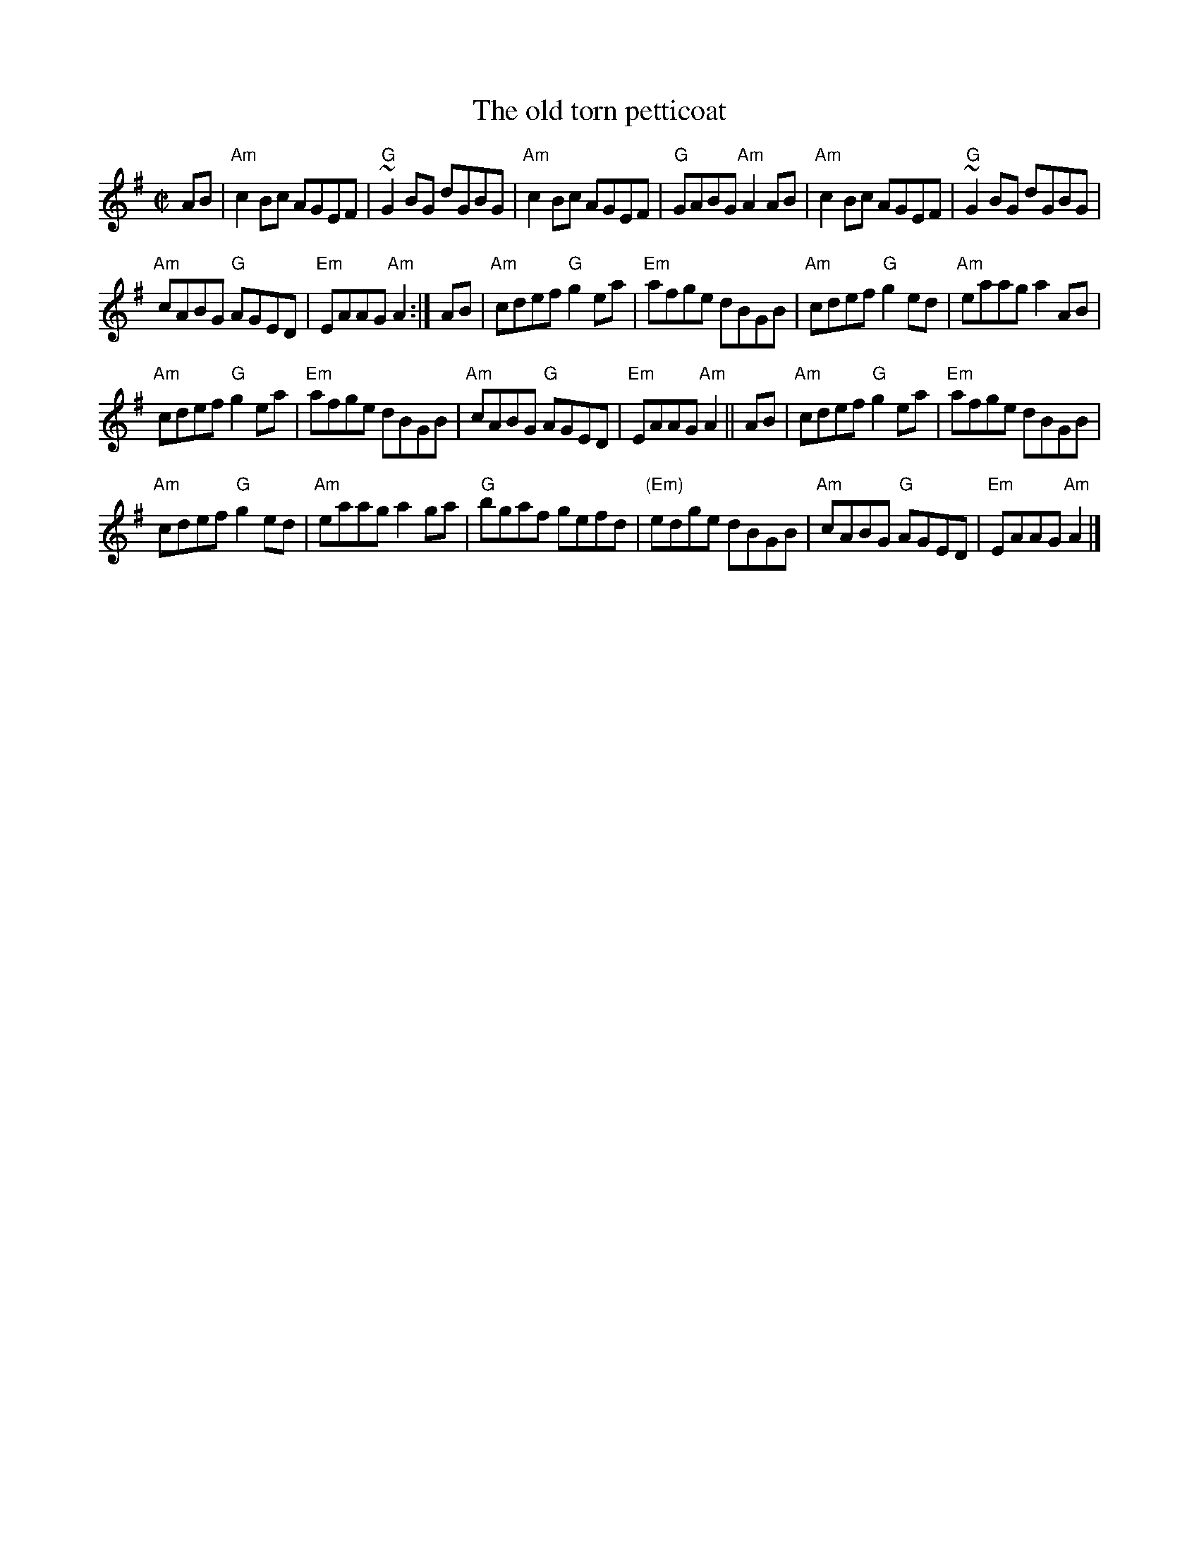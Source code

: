 X:224
T:The old torn petticoat
R:Reel
S:My arrangement from various sources (?)
Z:Transcription, arrangement, chords:Mike Long
M:C|
L:1/8
K:G
AB|\
"Am"c2Bc AGEF | "G"~G2BG dGBG | "Am"c2Bc AGEF | "G"GABG "Am"A2AB|\
"Am"c2Bc AGEF | "G"~G2 BG dGBG|
"Am"cABG "G"AGED | "Em"EAAG "Am"A2:|\
AB|\
"Am"cdef "G"g2ea | "Em"afge dBGB | "Am"cdef "G"g2ed | "Am"eaag a2AB|
"Am"cdef "G"g2ea | "Em"afge dBGB | "Am"cABG "G"AGED | "Em"EAAG "Am"A2||\
AB |\
"Am"cdef "G"g2ea | "Em"afge dBGB |
 "Am"cdef "G"g2ed | "Am"eaag a2ga|\
"G"bgaf gefd | "(Em)"edge dBGB | "Am"cABG "G"AGED | "Em"EAAG "Am"A2|]
